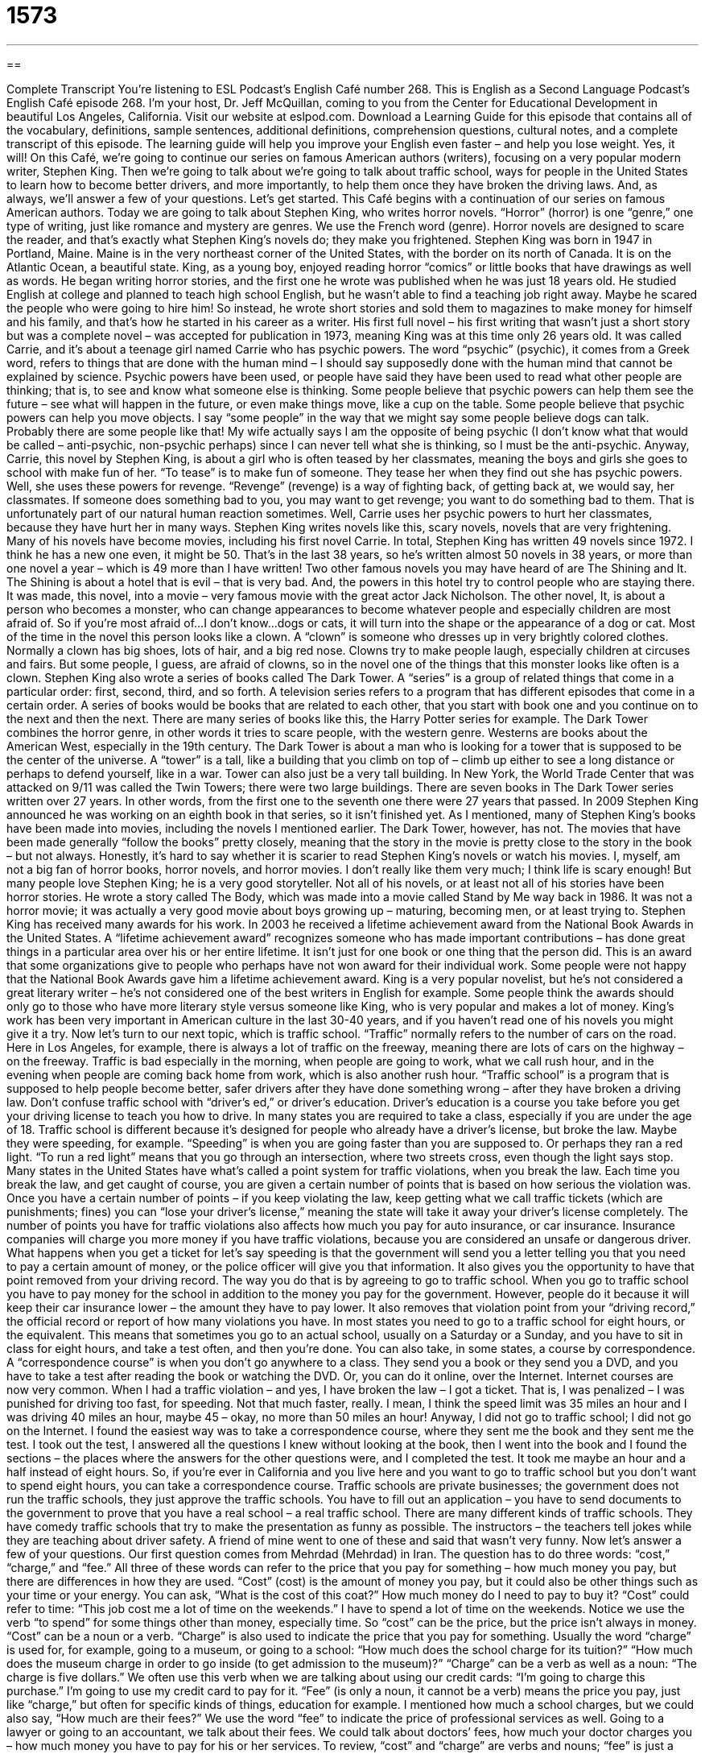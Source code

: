 = 1573
:toc: left
:toclevels: 3
:sectnums:
:stylesheet: ../../../myAdocCss.css

'''

== 

Complete Transcript
You’re listening to ESL Podcast’s English Café number 268.
This is English as a Second Language Podcast’s English Café episode 268. I’m your host, Dr. Jeff McQuillan, coming to you from the Center for Educational Development in beautiful Los Angeles, California.
Visit our website at eslpod.com. Download a Learning Guide for this episode that contains all of the vocabulary, definitions, sample sentences, additional definitions, comprehension questions, cultural notes, and a complete transcript of this episode. The learning guide will help you improve your English even faster – and help you lose weight. Yes, it will!
On this Café, we’re going to continue our series on famous American authors (writers), focusing on a very popular modern writer, Stephen King. Then we’re going to talk about we’re going to talk about traffic school, ways for people in the United States to learn how to become better drivers, and more importantly, to help them once they have broken the driving laws. And, as always, we’ll answer a few of your questions. Let’s get started.
This Café begins with a continuation of our series on famous American authors. Today we are going to talk about Stephen King, who writes horror novels. “Horror” (horror) is one “genre,” one type of writing, just like romance and mystery are genres. We use the French word (genre). Horror novels are designed to scare the reader, and that’s exactly what Stephen King’s novels do; they make you frightened.
Stephen King was born in 1947 in Portland, Maine. Maine is in the very northeast corner of the United States, with the border on its north of Canada. It is on the Atlantic Ocean, a beautiful state. King, as a young boy, enjoyed reading horror “comics” or little books that have drawings as well as words. He began writing horror stories, and the first one he wrote was published when he was just 18 years old. He studied English at college and planned to teach high school English, but he wasn’t able to find a teaching job right away. Maybe he scared the people who were going to hire him! So instead, he wrote short stories and sold them to magazines to make money for himself and his family, and that’s how he started in his career as a writer.
His first full novel – his first writing that wasn’t just a short story but was a complete novel – was accepted for publication in 1973, meaning King was at this time only 26 years old. It was called Carrie, and it’s about a teenage girl named Carrie who has psychic powers. The word “psychic” (psychic), it comes from a Greek word, refers to things that are done with the human mind – I should say supposedly done with the human mind that cannot be explained by science. Psychic powers have been used, or people have said they have been used to read what other people are thinking; that is, to see and know what someone else is thinking. Some people believe that psychic powers can help them see the future – see what will happen in the future, or even make things move, like a cup on the table. Some people believe that psychic powers can help you move objects. I say “some people” in the way that we might say some people believe dogs can talk. Probably there are some people like that! My wife actually says I am the opposite of being psychic (I don’t know what that would be called – anti-psychic, non-psychic perhaps) since I can never tell what she is thinking, so I must be the anti-psychic.
Anyway, Carrie, this novel by Stephen King, is about a girl who is often teased by her classmates, meaning the boys and girls she goes to school with make fun of her. “To tease” is to make fun of someone. They tease her when they find out she has psychic powers. Well, she uses these powers for revenge. “Revenge” (revenge) is a way of fighting back, of getting back at, we would say, her classmates. If someone does something bad to you, you may want to get revenge; you want to do something bad to them. That is unfortunately part of our natural human reaction sometimes. Well, Carrie uses her psychic powers to hurt her classmates, because they have hurt her in many ways.
Stephen King writes novels like this, scary novels, novels that are very frightening. Many of his novels have become movies, including his first novel Carrie. In total, Stephen King has written 49 novels since 1972. I think he has a new one even, it might be 50. That’s in the last 38 years, so he’s written almost 50 novels in 38 years, or more than one novel a year – which is 49 more than I have written! Two other famous novels you may have heard of are The Shining and It. The Shining is about a hotel that is evil – that is very bad. And, the powers in this hotel try to control people who are staying there. It was made, this novel, into a movie – very famous movie with the great actor Jack Nicholson. The other novel, It, is about a person who becomes a monster, who can change appearances to become whatever people and especially children are most afraid of. So if you’re most afraid of…I don’t know…dogs or cats, it will turn into the shape or the appearance of a dog or cat. Most of the time in the novel this person looks like a clown. A “clown” is someone who dresses up in very brightly colored clothes. Normally a clown has big shoes, lots of hair, and a big red nose. Clowns try to make people laugh, especially children at circuses and fairs. But some people, I guess, are afraid of clowns, so in the novel one of the things that this monster looks like often is a clown.
Stephen King also wrote a series of books called The Dark Tower. A “series” is a group of related things that come in a particular order: first, second, third, and so forth. A television series refers to a program that has different episodes that come in a certain order. A series of books would be books that are related to each other, that you start with book one and you continue on to the next and then the next. There are many series of books like this, the Harry Potter series for example.
The Dark Tower combines the horror genre, in other words it tries to scare people, with the western genre. Westerns are books about the American West, especially in the 19th century. The Dark Tower is about a man who is looking for a tower that is supposed to be the center of the universe. A “tower” is a tall, like a building that you climb on top of – climb up either to see a long distance or perhaps to defend yourself, like in a war. Tower can also just be a very tall building. In New York, the World Trade Center that was attacked on 9/11 was called the Twin Towers; there were two large buildings. There are seven books in The Dark Tower series written over 27 years. In other words, from the first one to the seventh one there were 27 years that passed. In 2009 Stephen King announced he was working on an eighth book in that series, so it isn’t finished yet.
As I mentioned, many of Stephen King’s books have been made into movies, including the novels I mentioned earlier. The Dark Tower, however, has not. The movies that have been made generally “follow the books” pretty closely, meaning that the story in the movie is pretty close to the story in the book – but not always. Honestly, it’s hard to say whether it is scarier to read Stephen King’s novels or watch his movies. I, myself, am not a big fan of horror books, horror novels, and horror movies. I don’t really like them very much; I think life is scary enough! But many people love Stephen King; he is a very good storyteller.
Not all of his novels, or at least not all of his stories have been horror stories. He wrote a story called The Body, which was made into a movie called Stand by Me way back in 1986. It was not a horror movie; it was actually a very good movie about boys growing up – maturing, becoming men, or at least trying to.
Stephen King has received many awards for his work. In 2003 he received a lifetime achievement award from the National Book Awards in the United States. A “lifetime achievement award” recognizes someone who has made important contributions – has done great things in a particular area over his or her entire lifetime. It isn’t just for one book or one thing that the person did. This is an award that some organizations give to people who perhaps have not won award for their individual work. Some people were not happy that the National Book Awards gave him a lifetime achievement award. King is a very popular novelist, but he’s not considered a great literary writer – he’s not considered one of the best writers in English for example. Some people think the awards should only go to those who have more literary style versus someone like King, who is very popular and makes a lot of money.
King’s work has been very important in American culture in the last 30-40 years, and if you haven’t read one of his novels you might give it a try.
Now let’s turn to our next topic, which is traffic school. “Traffic” normally refers to the number of cars on the road. Here in Los Angeles, for example, there is always a lot of traffic on the freeway, meaning there are lots of cars on the highway – on the freeway. Traffic is bad especially in the morning, when people are going to work, what we call rush hour, and in the evening when people are coming back home from work, which is also another rush hour.
“Traffic school” is a program that is supposed to help people become better, safer drivers after they have done something wrong – after they have broken a driving law. Don’t confuse traffic school with “driver’s ed,” or driver’s education. Driver’s education is a course you take before you get your driving license to teach you how to drive. In many states you are required to take a class, especially if you are under the age of 18.
Traffic school is different because it’s designed for people who already have a driver’s license, but broke the law. Maybe they were speeding, for example. “Speeding” is when you are going faster than you are supposed to. Or perhaps they ran a red light. “To run a red light” means that you go through an intersection, where two streets cross, even though the light says stop.
Many states in the United States have what’s called a point system for traffic violations, when you break the law. Each time you break the law, and get caught of course, you are given a certain number of points that is based on how serious the violation was. Once you have a certain number of points – if you keep violating the law, keep getting what we call traffic tickets (which are punishments; fines) you can “lose your driver’s license,” meaning the state will take it away your driver’s license completely.
The number of points you have for traffic violations also affects how much you pay for auto insurance, or car insurance. Insurance companies will charge you more money if you have traffic violations, because you are considered an unsafe or dangerous driver.
What happens when you get a ticket for let’s say speeding is that the government will send you a letter telling you that you need to pay a certain amount of money, or the police officer will give you that information. It also gives you the opportunity to have that point removed from your driving record. The way you do that is by agreeing to go to traffic school. When you go to traffic school you have to pay money for the school in addition to the money you pay for the government. However, people do it because it will keep their car insurance lower – the amount they have to pay lower. It also removes that violation point from your “driving record,” the official record or report of how many violations you have.
In most states you need to go to a traffic school for eight hours, or the equivalent. This means that sometimes you go to an actual school, usually on a Saturday or a Sunday, and you have to sit in class for eight hours, and take a test often, and then you’re done. You can also take, in some states, a course by correspondence. A “correspondence course” is when you don’t go anywhere to a class. They send you a book or they send you a DVD, and you have to take a test after reading the book or watching the DVD. Or, you can do it online, over the Internet. Internet courses are now very common.
When I had a traffic violation – and yes, I have broken the law – I got a ticket. That is, I was penalized – I was punished for driving too fast, for speeding. Not that much faster, really. I mean, I think the speed limit was 35 miles an hour and I was driving 40 miles an hour, maybe 45 – okay, no more than 50 miles an hour! Anyway, I did not go to traffic school; I did not go on the Internet. I found the easiest way was to take a correspondence course, where they sent me the book and they sent me the test. I took out the test, I answered all the questions I knew without looking at the book, then I went into the book and I found the sections – the places where the answers for the other questions were, and I completed the test. It took me maybe an hour and a half instead of eight hours. So, if you’re ever in California and you live here and you want to go to traffic school but you don’t want to spend eight hours, you can take a correspondence course.
Traffic schools are private businesses; the government does not run the traffic schools, they just approve the traffic schools. You have to fill out an application – you have to send documents to the government to prove that you have a real school – a real traffic school.
There are many different kinds of traffic schools. They have comedy traffic schools that try to make the presentation as funny as possible. The instructors – the teachers tell jokes while they are teaching about driver safety. A friend of mine went to one of these and said that wasn’t very funny.
Now let’s answer a few of your questions.
Our first question comes from Mehrdad (Mehrdad) in Iran. The question has to do three words: “cost,” “charge,” and “fee.” All three of these words can refer to the price that you pay for something – how much money you pay, but there are differences in how they are used.
“Cost” (cost) is the amount of money you pay, but it could also be other things such as your time or your energy. You can ask, “What is the cost of this coat?” How much money do I need to pay to buy it? “Cost” could refer to time: “This job cost me a lot of time on the weekends.” I have to spend a lot of time on the weekends. Notice we use the verb “to spend” for some things other than money, especially time. So “cost” can be the price, but the price isn’t always in money. “Cost” can be a noun or a verb.
“Charge” is also used to indicate the price that you pay for something. Usually the word “charge” is used for, for example, going to a museum, or going to a school: “How much does the school charge for its tuition?” “How much does the museum charge in order to go inside (to get admission to the museum)?” “Charge” can be a verb as well as a noun: “The charge is five dollars.” We often use this verb when we are talking about using our credit cards: “I’m going to charge this purchase.” I’m going to use my credit card to pay for it.
“Fee” (is only a noun, it cannot be a verb) means the price you pay, just like “charge,” but often for specific kinds of things, education for example. I mentioned how much a school charges, but we could also say, “How much are their fees?” We use the word “fee” to indicate the price of professional services as well. Going to a lawyer or going to an accountant, we talk about their fees. We could talk about doctors’ fees, how much your doctor charges you – how much money you have to pay for his or her services.
To review, “cost” and “charge” are verbs and nouns; “fee” is just a noun. “Cost” refers to the price you pay for something, but it could be something other than money that you are using to pay that price. “Charge” is used, for example, at stores or at museums to indicate the price you are paying for something. “Fee” is specifically used for certain professional services, also many government services have a fee. If you want to go and use one of our national parks, you sometimes have to pay a fee. That’s the amount of money you have to pay to get into the park.
Our next question comes from Isabel (Isabel) in Spain. Isabel wants to know the meaning of an expression she read: “in a New York minute.” The phrase “in a New York minute” means in a very short amount of time, very quickly, the shortest amount of time you can imagine. Why do we say “a New York minute”? Well, many people believe that people who live in New York City are always in a hurry, always running, are very impatient, want things to happen right away. So that is the idea of something happening quickly.
Finally, Bahador (Bahador), also in Iran, wants to know how we use the word or the phrase “a couple.” “A couple” refers to two; it could be more however. “There are a couple of people here for the party.” That could be two, it could be three, it could be five; it depends on the situation. It’s a little confusing because sometimes “couple” means only two. For example: “The couple is getting married this fall.” We’re talking about two people only – at least in the United States! But, we also use it to mean a small number: “Can I have a couple of French fries?” You don’t mean necessarily two; it could be three, it could be 10. Hopefully it doesn’t mean 50! You could say, “My friend lives a couple of miles from here.” Again, we’re not certain exactly the number, but we mean not too far.
Sometimes people use this expression when they don’t want to tell someone the specific number: “How many beers did you drink?” “Oh, a couple.”
In written English “a couple” is normally followed by the preposition “of.” “How long will take to get there?” “A couple of hours.” But in informal spoken English, sometimes the “of” is dropped – is eliminated, or is pronounced more like an “a”. “I need a couple a dollars to go to the movie.” Or, “I need a couple minutes to get dressed.” There, you hear either an “a” or nothing at all between the word “couple” and the unit that you are talking about – hours, minutes, miles, etc. In written English, however, it’s always best – safest, so that people understand you, to put an “of” after the word “couple.”
If you have a couple of questions that you want to ask us, you can email us. There’s no charge! Our email is eslpod@eslpod.com. We can’t promise we’ll answer in a New York minute, but we’ll try to answer as quickly as we can here on the Café.
From Los Angeles, California, I’m Jeff McQuillan. Thank you for listening. Come back and listen to us again, won’t you, on the English Café.
ESL Podcast’s English Café is written and produced by Dr. Jeff McQuillan and Dr. Lucy Tse, copyright 2010 by the Center for Educational Development.
Glossary
horror – a category of books and entertainment designed to frighten; scary books or movies
* Jeannie likes going to theaters to see horror movies, but her sister is too afraid to go.
psychic – things done with the human mind that cannot be explained by science, such as being able to read other people’s minds or move objects with one’s mind
* If I were psychic, I could read my wife’s mind and find out what she really wants for a birthday present.
clown – a person who entertains children, dressing up in brightly colored clothes and big shoes, with a lot of curly hair and a red nose
* The children had a fun time at the birthday party, eating cake and watching the clown perform.
series – a group of related things that appear in a particular order, such as television shows or books
* All of Seth’s friends have read the Harry Potter series and can’t wait to see all of the movies based on the books.
to follow the book – for the story in a show or movie to be very similar to the story it is based on in a book
* I’m glad the movie didn’t follow the book. The movie had a much better ending!
lifetime achievement – an award recognizing someone who has made important contributions in a particular field over his or her entire lifetime, rather than recognizing the importance of a single contribution by that person
* My favorite actor has been in dozens of great movies and finally received an award for lifetime achievement.
traffic school – a program that helps people become better, safer drivers after they have broken a driving law
* Josopho got a ticket for running a stop sign and had to go to traffic school.
driver’s ed – driver’s education; an optional course that people can choose to take when they are learning how to driver
* Did you take driver’s ed in high school, or did your parents teach you how to drive?
to speed – to drive faster than the law allows; to drive faster than the speed limit
* It’s dangerous to speed on this narrow road. Please slow down!
to lose (one’s) driver’s license – for the state to take away one’s driver’s license as punishment for breaking driving laws
* If you’re caught driving while you’re drunk, you may lose your driver’s license.
driving record – an official report of how many times the driver has violated traffic laws
* Cecil’s driving record shows that he’s a careful driver.
correspondence course – a course that allows students to use workbooks and tests that are mailed between the student and the institution offering the course, instead of requiring the student to attend classes
* People living far from large cities with colleges and universities may chose to take correspondence courses to complete their college education.
cost – a price to pay, usually in money, but sometimes also in other things such as time or energy
* The cost of driving cars and operating factories is poor air quality.
charge – a price to pay
* What will you charge for fixing these shoes?
fee – a price to pay, usually for law, education, or professional services
* Tom wanted to sue his neighbor in court, but was afraid that the lawyer fees would be too high.
in a New York minute – in an extremely short period of time; in an instant; in the shortest amount of time one can imagine
* It won’t take more than a New York minute for me to get ready for the party.
couple – two; a few; several
* Do you have a couple of minutes to look at these proposals before the meeting?
What Insiders Know
The AFI’s Top 10 Most Thrilling Movies (2001)
A “thrill” is a feeling of sudden excitement, and many people look for thrills in their free time. Some people go “skydiving,” jumping out of airplanes with a “parachute” (a large piece of cloth worn on one’s back as one falls from a high place, so the air can push against it and allow a person not to hit the ground too hard and be harmed) for a thrill. Others drive their cars or ride their motorcycles at high speeds down a road for a thrill. But do you like to go to the movies for a thrill?
If you do, you might be interested in the American Film Institute’s 2001 list of the Top 10 Most Thrilling Movies. The American Film Institute, the AFI, is an independent “non-profit” (not intended for making money) organization that was created with money from the government for the “arts” (such as creating paintings, dance, music, and more).
On the top of the list is the movie Psycho directed by Alfred Hitchcock, about a woman who visits a “motel” (inexpensive hotel) and finds a very frightening man “running” (operating) it. The second movie on the list is Jaws, a 1975 movie about a very large “shark” (large fish with sharp teeth) near a popular “beach” (a place next to an ocean with sand).
Below is the full list of the 10 movies. Turn on your television and “hold on to your hats” (get ready for something exciting)!
Psycho (1960)
Jaws (1975)
The Exorcist (1973)
North by Northwest (1959)
The Silence of the Lambs (1991)
Alien (1979)
The Birds (1963)
The French Connection (1971)
Rosemary’s Baby (1968)
Raiders of the Lost Ark (1981)